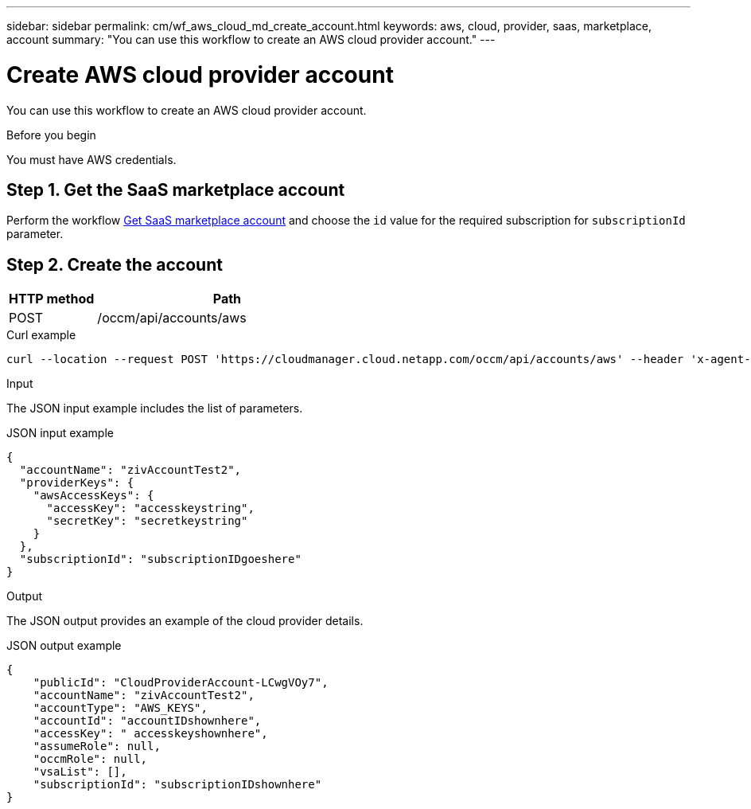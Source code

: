 ---
sidebar: sidebar
permalink: cm/wf_aws_cloud_md_create_account.html
keywords: aws, cloud, provider, saas, marketplace, account
summary: "You can use this workflow to create an AWS cloud provider account."
---

= Create AWS cloud provider account
:hardbreaks:
:nofooter:
:icons: font
:linkattrs:
:imagesdir: ./media/

[.lead]
You can use this workflow to create an AWS cloud provider account.

.Before you begin

You must have AWS credentials.

== Step 1. Get the SaaS marketplace account

Perform the workflow link:wf_common_identity_get_saas_mp.html[Get SaaS marketplace account] and choose the `id` value for the required subscription for `subscriptionId` parameter.

== Step 2. Create the account

[cols="25,75"*,options="header"]
|===
|HTTP method
|Path
|POST
|/occm/api/accounts/aws
|===

.Curl example
[source,curl]
curl --location --request POST 'https://cloudmanager.cloud.netapp.com/occm/api/accounts/aws' --header 'x-agent-id: <AGENT_ID>' --header 'Authorization: Bearer <TOKEN>' --header 'Content-Type: application/json' --d JSONinput

.Input

The JSON input example includes the list of parameters.

.JSON input example

[source,json]
{
  "accountName": "zivAccountTest2",
  "providerKeys": {
    "awsAccessKeys": {
      "accessKey": "accesskeystring",
      "secretKey": "secretkeystring"
    }
  },
  "subscriptionId": "subscriptionIDgoeshere"
}

.Output

The JSON output provides an example of the cloud provider details.

.JSON output example
[source,json]
{
    "publicId": "CloudProviderAccount-LCwgVOy7",
    "accountName": "zivAccountTest2",
    "accountType": "AWS_KEYS",
    "accountId": "accountIDshownhere",
    "accessKey": " accesskeyshownhere",
    "assumeRole": null,
    "occmRole": null,
    "vsaList": [],
    "subscriptionId": "subscriptionIDshownhere"
}
